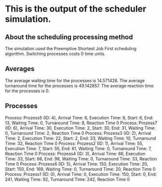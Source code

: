 * This is the output of the scheduler simulation.
** About the scheduling processing method
The simulation used the Preemptive Shortest Job First scheduling algorithm.
Switching processes costs 0 time units.
** Averages
The average waiting time for the processes is 14.571428.
The average turnaround time for the processes is 49.142857.
The average reaction time for the processes is 0.
** Processes
Process: Prozess5 (ID: 4), Arrival Time: 6, Execution Time: 8, Start: 6, End: 13, Waiting Time: 0, Turnaround Time: 8, Reaction Time 0
Process: Prozess7 (ID: 6), Arrival Time: 30, Execution Time: 2, Start: 30, End: 31, Waiting Time: 0, Turnaround Time: 2, Reaction Time 0
Process: Prozess3 (ID: 2), Arrival Time: 2, Execution Time: 22, Start: 2, End: 33, Waiting Time: 10, Turnaround Time: 32, Reaction Time 0
Process: Prozess2 (ID: 1), Arrival Time: 55, Execution Time: 7, Start: 55, End: 61, Waiting Time: 0, Turnaround Time: 7, Reaction Time 0
Process: Prozess4 (ID: 3), Arrival Time: 66, Execution Time: 33, Start: 66, End: 98, Waiting Time: 0, Turnaround Time: 33, Reaction Time 0
Process: Prozess6 (ID: 5), Arrival Time: 150, Execution Time: 20, Start: 150, End: 169, Waiting Time: 0, Turnaround Time: 20, Reaction Time 0
Process: Prozess1 (ID: 0), Arrival Time: 0, Execution Time: 150, Start: 0, End: 241, Waiting Time: 92, Turnaround Time: 242, Reaction Time 0
